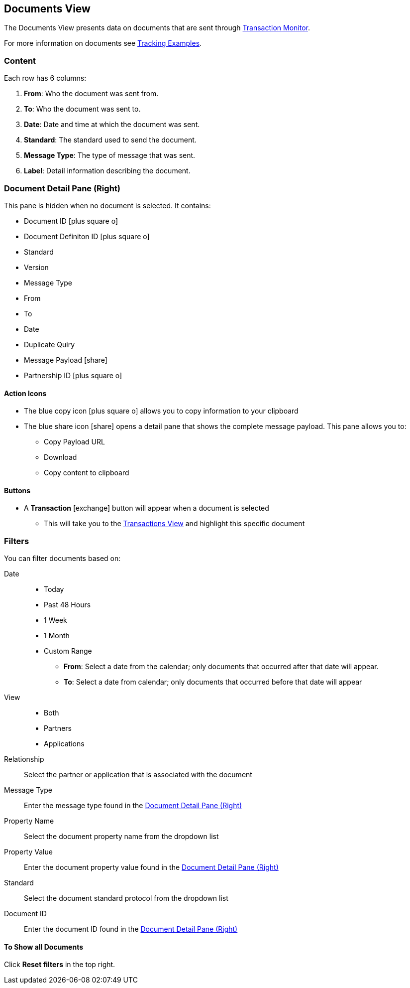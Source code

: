== Documents View
:icons: font
The Documents View presents data on documents that are sent through xref:transaction-monitoring.adoc[Transaction Monitor].

For more information on documents see xref:tracking-examples.adoc#tracking-documents[Tracking Examples].

=== Content
Each row has 6 columns:

. *From*: Who the document was sent from.

. *To*: Who the document was sent to.

. *Date*: Date and time at which the document was sent.

. *Standard*: The standard used to send the document.

. *Message Type*: The type of message that was sent.

. *Label*: Detail information describing the document.

=== Document Detail Pane (Right)
This pane is hidden when no document is selected. It contains:

* Document ID icon:plus-square-o[role="blue"]
* Document Definiton ID icon:plus-square-o[role="blue"]
* Standard
* Version
* Message Type
* From
* To
* Date
* Duplicate Quiry
* Message Payload icon:share[role="blue"]
* Partnership ID icon:plus-square-o[role="blue"]

==== Action Icons
* The blue copy icon icon:plus-square-o[role="blue"] allows you to copy information to your clipboard
* The blue share icon icon:share[role="blue"] opens a detail pane that shows the complete message payload.
This pane allows you to:
** Copy Payload URL
** Download 
** Copy content to clipboard

==== Buttons
* A *Transaction* icon:exchange[] button will appear when a document is selected
** This will take you to the xref:central-pane-elements#transactions-view[Transactions View] and highlight this specific document

=== Filters
You can filter documents based on:

Date::
* Today
* Past 48 Hours
* 1 Week
* 1 Month
* Custom Range
** *From*: Select a date from the calendar; only documents that occurred after that date will appear.
** *To*: Select a date from calendar; only documents that occurred before that date will appear

View::
* Both
* Partners
* Applications

Relationship:: Select the partner or application that is associated with the document
Message Type:: Enter the message type found in the <<Document Detail Pane (Right)>>
Property Name:: Select the document property name from the dropdown list
Property Value:: Enter the document property value found in the <<Document Detail Pane (Right)>>
Standard:: Select the document standard protocol from the dropdown list
Document ID:: Enter the document ID found in the <<Document Detail Pane (Right)>>

==== To Show all Documents
Click [blue]#*Reset filters*# in the top right.
